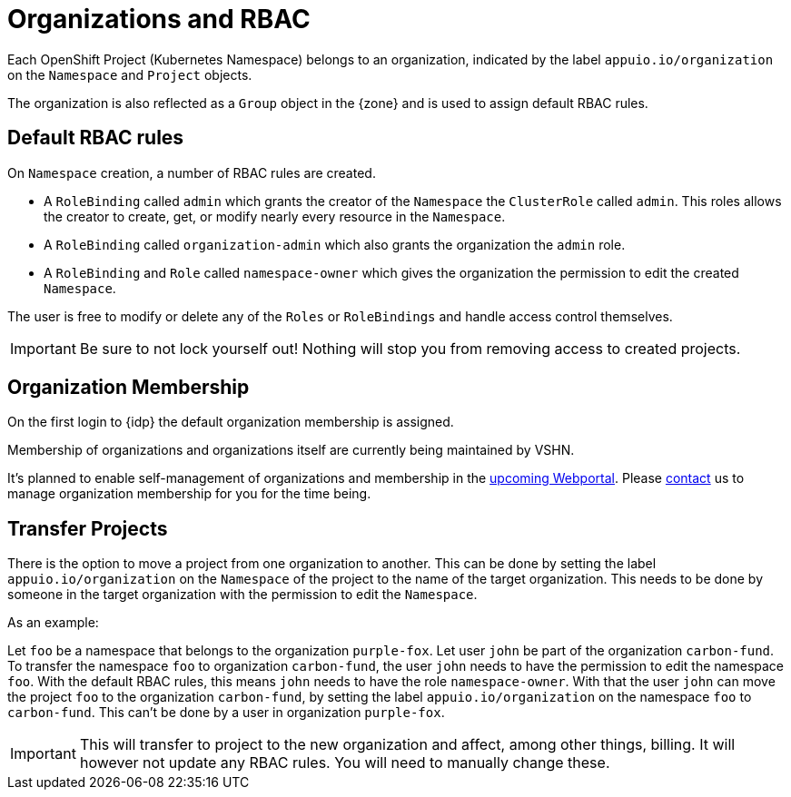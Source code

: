 = Organizations and RBAC

Each OpenShift Project (Kubernetes Namespace) belongs to an organization, indicated by the label `appuio.io/organization` on the `Namespace` and `Project` objects.

The organization is also reflected as a `Group` object in the {zone} and is used to assign default RBAC rules.

== Default RBAC rules

On `Namespace` creation, a number of RBAC rules are created.

* A `RoleBinding` called `admin` which grants the creator of the `Namespace` the `ClusterRole` called `admin`.
This roles allows the creator to create, get, or modify nearly every resource in the `Namespace`.
* A `RoleBinding` called `organization-admin` which also grants the organization the `admin` role.
* A `RoleBinding` and `Role` called `namespace-owner` which gives the organization the permission to edit the created `Namespace`.

The user is free to modify or delete any of the `Roles` or `RoleBindings` and handle access control themselves.

[IMPORTANT]
====
Be sure to not lock yourself out!
Nothing will stop you from removing access to created projects.
====

== Organization Membership

On the first login to {idp} the default organization membership is assigned.

Membership of organizations and organizations itself are currently being maintained by VSHN.

It's planned to enable self-management of organizations and membership in the https://roadmap.appuio.cloud[upcoming Webportal].
Please xref:contact[contact] us to manage organization membership for you for the time being.

== Transfer Projects

There is the option to move a project from one organization to another.
This can be done by setting the label `appuio.io/organization` on the `Namespace` of the project to the name of the target organization.
This needs to be done by someone in the target organization with the permission to edit the `Namespace`.

.As an example: 
Let `foo` be a namespace that belongs to the organization `purple-fox`.
Let user `john` be part of the organization `carbon-fund`.
To transfer the namespace `foo` to organization `carbon-fund`, the user `john` needs to have the permission to edit the namespace `foo`.
With the default RBAC rules, this means `john` needs to have the role `namespace-owner`.
With that the user `john` can move the project `foo` to the organization `carbon-fund`, by setting the label `appuio.io/organization` on the namespace `foo` to `carbon-fund`.
This can't be done by a user in organization `purple-fox`.

[IMPORTANT]
====
This will transfer to project to the new organization and affect, among other things, billing.
It will however not update any RBAC rules.
You will need to manually change these.
====
